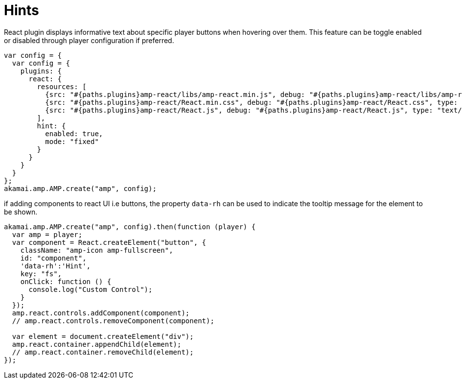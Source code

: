 = Hints

React plugin displays informative text about specific player buttons when hovering over them. This feature can be toggle enabled or disabled through player configuration if preferred.

[source,javascript]
----
var config = {
  var config = {
    plugins: {
      react: {
        resources: [
          {src: "#{paths.plugins}amp-react/libs/amp-react.min.js", debug: "#{paths.plugins}amp-react/libs/amp-react.js", type: "text/javascript"},
          {src: "#{paths.plugins}amp-react/React.min.css", debug: "#{paths.plugins}amp-react/React.css", type: "text/css"},
          {src: "#{paths.plugins}amp-react/React.js", debug: "#{paths.plugins}amp-react/React.js", type: "text/javascript"}
        ],
        hint: {
          enabled: true,
          mode: "fixed"
        }
      }
    }
  }
};
akamai.amp.AMP.create("amp", config);
----

if adding components to react UI i.e buttons, the property `data-rh` can be used to indicate the tooltip message for the element to be shown.

[source,javascript]
----
akamai.amp.AMP.create("amp", config).then(function (player) {
  var amp = player;
  var component = React.createElement("button", {
    className: "amp-icon amp-fullscreen",
    id: "component",
    'data-rh':'Hint',
    key: "fs",
    onClick: function () {
      console.log("Custom Control");
    }
  });
  amp.react.controls.addComponent(component);
  // amp.react.controls.removeComponent(component);

  var element = document.createElement("div");
  amp.react.container.appendChild(element);
  // amp.react.container.removeChild(element);
});
----
